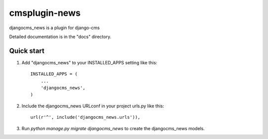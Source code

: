 =====
cmsplugin-news
=====

djangocms_news is a plugin for django-cms

Detailed documentation is in the "docs" directory.

Quick start
-----------

1. Add "djangocms_news" to your INSTALLED_APPS setting like this::

    INSTALLED_APPS = (
        ...
        'djangocms_news',
    )

2. Include the djangocms_news URLconf in your project urls.py like this::

    url(r'^', include('djangocms_news.urls')),

3. Run `python manage.py migrate djangocms_news` to create the djangocms_news models.
